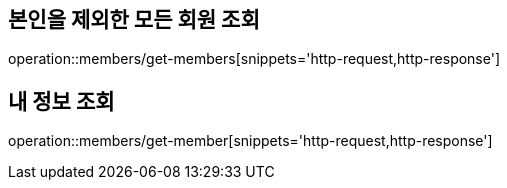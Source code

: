 [[Member]]
== 본인을 제외한 모든 회원 조회

operation::members/get-members[snippets='http-request,http-response']

== 내 정보 조회

operation::members/get-member[snippets='http-request,http-response']
